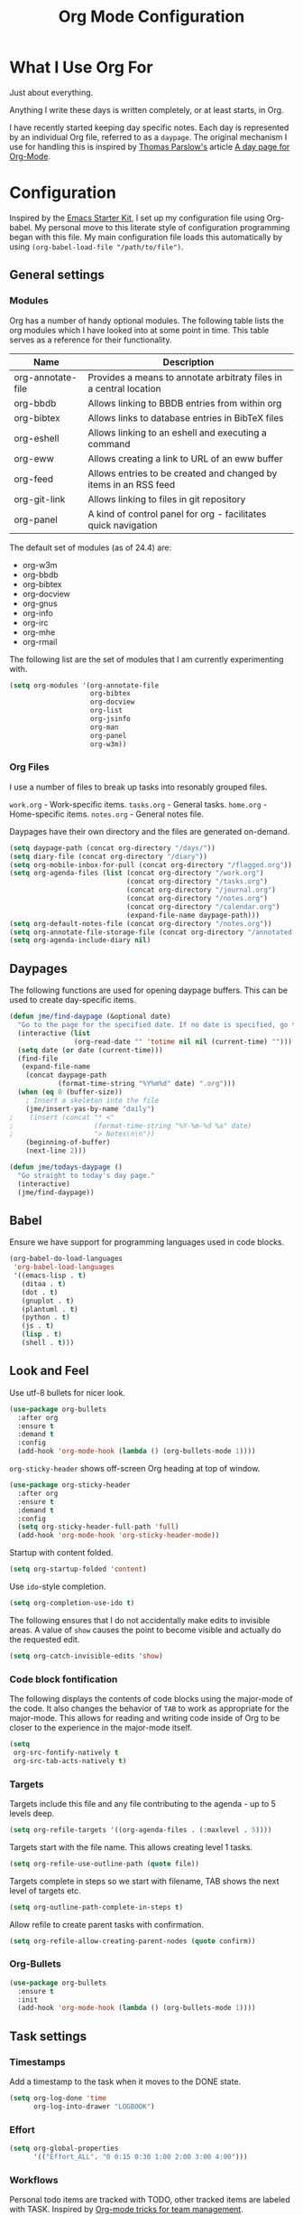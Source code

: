 #+TITLE: Org Mode Configuration
#+OPTIONS: toc:4 h:4
#+STARTUP: showeverything
#+LATEX_CLASS: jmeorgdoc

* What I Use Org For

  Just about everything.

  Anything I write these days is written completely, or at least starts, in
  Org.

  I have recently started keeping day specific notes. Each day is
  represented by an individual Org file, referred to as a ~daypage~. The
  original mechanism I use for handling this is inspired by [[http://tomparslow.co.uk][Thomas
  Parslow's]] article [[http://almostobsolete.net/daypage.html][A day page for Org-Mode]].

* Configuration

  Inspired by the [[https://github.com/eschulte/emacs24-starter-kit][Emacs Starter Kit]], I set up my configuration file using
  Org-babel. My personal move to this literate style of configuration
  programming began with this file. My main configuration file loads this
  automatically by using =(org-babel-load-file "/path/to/file")=.

** General settings

*** Modules

    Org has a number of handy optional modules. The following table lists
    the org modules which I have looked into at some point in time. This
    table serves as a reference for their functionality.

    | Name              | Description                                                        |
    |-------------------+--------------------------------------------------------------------|
    | org-annotate-file | Provides a means to annotate arbitraty files in a central location |
    | org-bbdb          | Allows linking to BBDB entries from within org                     |
    | org-bibtex        | Allows links to database entries in BibTeX files                   |
    | org-eshell        | Allows linking to an eshell and executing a command                |
    | org-eww           | Allows creating a link to URL of an eww buffer                     |
    | org-feed          | Allows entries to be created and changed by items in an RSS feed   |
    | org-git-link      | Allows linking to files in git repository                          |
    | org-panel         | A kind of control panel for org - facilitates quick navigation     |

    The default set of modules (as of 24.4) are:

    - org-w3m
    - org-bbdb
    - org-bibtex
    - org-docview
    - org-gnus
    - org-info
    - org-irc
    - org-mhe
    - org-rmail

    The following list are the set of modules that I am currently
    experimenting with.

    #+BEGIN_SRC emacs-lisp
      (setq org-modules '(org-annotate-file
                          org-bibtex
                          org-docview
                          org-list
                          org-jsinfo
                          org-man
                          org-panel
                          org-w3m))
    #+END_SRC

*** Org Files

    I use a number of files to break up tasks into resonably grouped files.

    =work.org= - Work-specific items.
    =tasks.org= - General tasks.
    =home.org= - Home-specific items.
    =notes.org= - General notes file.

    Daypages have their own directory and the files are generated
    on-demand.

    #+BEGIN_SRC emacs-lisp
      (setq daypage-path (concat org-directory "/days/"))
      (setq diary-file (concat org-directory "/diary"))
      (setq org-mobile-inbox-for-pull (concat org-directory "/flagged.org"))
      (setq org-agenda-files (list (concat org-directory "/work.org")
                                   (concat org-directory "/tasks.org")
                                   (concat org-directory "/journal.org")
                                   (concat org-directory "/notes.org")
                                   (concat org-directory "/calendar.org")
                                   (expand-file-name daypage-path)))
      (setq org-default-notes-file (concat org-directory "/notes.org"))
      (setq org-annotate-file-storage-file (concat org-directory "/annotated.org"))
      (setq org-agenda-include-diary nil)
    #+END_SRC

** Daypages

   The following functions are used for opening daypage buffers. This can
   be used to create day-specific items.

   #+BEGIN_SRC emacs-lisp
     (defun jme/find-daypage (&optional date)
       "Go to the page for the specified date. If no date is specified, go to today's page."
       (interactive (list
                     (org-read-date "" 'totime nil nil (current-time) "")))
       (setq date (or date (current-time)))
       (find-file
        (expand-file-name
         (concat daypage-path
                 (format-time-string "%Y%m%d" date) ".org")))
       (when (eq 0 (buffer-size))
         ; Insert a skeleton into the file
         (jme/insert-yas-by-name "daily")
     ;    (insert (concat "* <"
     ;                    (format-time-string "%Y-%m-%d %a" date)
     ;                    "> Notes\n\n"))
         (beginning-of-buffer)
         (next-line 2)))

     (defun jme/todays-daypage ()
       "Go straight to today's day page."
       (interactive)
       (jme/find-daypage))
   #+END_SRC

** Babel

   Ensure we have support for programming languages used in code blocks.

   #+BEGIN_SRC emacs-lisp
     (org-babel-do-load-languages
      'org-babel-load-languages
      '((emacs-lisp . t)
        (ditaa . t)
        (dot . t)
        (gnuplot . t)
        (plantuml . t)
        (python . t)
        (js . t)
        (lisp . t)
        (shell . t)))
   #+END_SRC

** Look and Feel

   Use utf-8 bullets for nicer look.

   #+BEGIN_SRC emacs-lisp
     (use-package org-bullets
       :after org
       :ensure t
       :demand t
       :config
       (add-hook 'org-mode-hook (lambda () (org-bullets-mode 1))))
   #+END_SRC

   =org-sticky-header= shows off-screen Org heading at top of window.

   #+BEGIN_SRC emacs-lisp
     (use-package org-sticky-header
       :after org
       :ensure t
       :demand t
       :config
       (setq org-sticky-header-full-path 'full)
       (add-hook 'org-mode-hook 'org-sticky-header-mode))
   #+END_SRC

   Startup with content folded.

   #+BEGIN_SRC emacs-lisp
     (setq org-startup-folded 'content)
   #+END_SRC

   Use =ido=-style completion.

   #+BEGIN_SRC emacs-lisp
     (setq org-completion-use-ido t)
   #+END_SRC

   The following ensures that I do not accidentally make edits to invisible
   areas. A value of ~show~ causes the point to become visible and actually
   do the requested edit.

   #+BEGIN_SRC emacs-lisp
     (setq org-catch-invisible-edits 'show)
   #+END_SRC

*** Code block fontification

    The following displays the contents of code blocks using the major-mode
    of the code.  It also changes the behavior of ~TAB~ to work as
    appropriate for the major-mode.  This allows for reading and writing
    code inside of Org to be closer to the experience in the major-mode
    itself.

    #+BEGIN_SRC emacs-lisp
      (setq
       org-src-fontify-natively t
       org-src-tab-acts-natively t)
    #+END_SRC

*** Targets

    Targets include this file and any file contributing to the agenda - up
    to 5 levels deep.

    #+BEGIN_SRC emacs-lisp
      (setq org-refile-targets '((org-agenda-files . (:maxlevel . 5))))
    #+END_SRC

    Targets start with the file name. This allows creating level 1 tasks.

    #+BEGIN_SRC emacs-lisp
      (setq org-refile-use-outline-path (quote file))
    #+END_SRC

    Targets complete in steps so we start with filename, TAB shows the next
    level of targets etc.

    #+BEGIN_SRC emacs-lisp
      (setq org-outline-path-complete-in-steps t)
    #+END_SRC

    Allow refile to create parent tasks with confirmation.

    #+BEGIN_SRC emacs-lisp
      (setq org-refile-allow-creating-parent-nodes (quote confirm))
    #+END_SRC

*** Org-Bullets

    #+BEGIN_SRC emacs-lisp
      (use-package org-bullets
        :ensure t
        :init
        (add-hook 'org-mode-hook (lambda () (org-bullets-mode 1))))
    #+END_SRC


** Task settings

*** Timestamps

    Add a timestamp to the task when it moves to the DONE state.

    #+BEGIN_SRC emacs-lisp
      (setq org-log-done 'time
            org-log-into-drawer "LOGBOOK")
    #+END_SRC

*** Effort

    #+BEGIN_SRC emacs-lisp
      (setq org-global-properties
            '(("Effort_ALL". "0 0:15 0:30 1:00 2:00 3:00 4:00")))
    #+END_SRC

*** Workflows

    Personal todo items are tracked with TODO, other tracked items are
    labeled with TASK. Inspired by [[http://juanreyero.com/article/emacs/org-teams.html][Org-mode tricks for team management]].

    #+BEGIN_SRC emacs-lisp
      (setq org-todo-keywords
            '((sequence "TODO(t)" "STARTED(s)" "WAITING(w)" "STALLED(x)" "|" "DONE(d)" "CANCELLED(c)")
              (sequence "TASK(f)" "|" "DONE(d)")
              (sequence "MAYBE(m)" "|" "DONE(d)" "CANCELLED(c)")
              (sequence "RISK(r)" "|" "MITIGATED(i)")))
    #+END_SRC

    Add some color to the different items to make them easier to visualize.

    #+BEGIN_SRC emacs-lisp
      (setq org-todo-keyword-faces
            '(("TODO" . (:foreground "DarkOrange" :weight bold))
              ("STARTED" . (:foreground "DarkOrange" :weight bold))
              ("WAITING" . (:foreground "gold" :weight bold))
              ("MAYBE" . (:foreground "spring green"))
              ("DONE" . (:foreground "dark sea green"))
              ("STALLED" . (:foreground "slate grey"))
              ("CANCELLED" . (:foreground "slate grey"))
              ("TASK" . (:foreground "DeepSkyBlue"))
              ("RISK" . (:foreground "white" :background "orange red"))
              ("MITIGATED" . (:foreground "white" :background "dark green"))))
    #+END_SRC

**** Projects

     Collections of tasks and other items are projects, and are marked with
     the =prj= tag. They should contain todo items and are considered stuck
     unless they do. The =prj= tag should not be inheritable, otherwise its
     tasks will also appear as projects.

     #+BEGIN_SRC emacs-lisp
       (setq org-tags-exclude-from-inheritance '("prj"))
     #+END_SRC

*** Templates

    #+BEGIN_SRC emacs-lisp
      (setq org-capture-templates
            '(("m" "Zimbra Task" entry (file+headline
                                        (concat org-directory "/work.org") "General")
               "* TODO %^{Brief Description} %^g\n  %?\n  Added: %U")
              ("t" "Todo" entry (file+headline
                                 (concat org-directory "/tasks.org") "Tasks")
               "* TODO %^{Brief Description} %^g\n  %?\n  Added: %U")
              ("T" "Quick task" entry (file+headline
                                       (concat org-directory "/tasks.org") "Tasks")
               "* TASK %^{Task}"
               :immediate-finish t)
              ("j" "Journal entry" plain (file+datetree
                                          (concat org-directory "/journal.org"))
               "%K - %a\n%i\n%?\n"
               :unnarrowed t)
              ("J" "Journal entry with date" plain (file+datetree+prompt
                                                    (concat org-directory "/journal.org"))
               "%K - %a\n%i\n%?\n"
               :unnarrowed t)
              ("n" "Notes" entry (file+datetree
                                    (concat org-directory "/notes.org") "Inbox")
               "* %^{Description} %^g\n  %?\n  Added: %U")))
    #+END_SRC

*** Archiving

    Archiving of completed tasks. see
    http://article.gmane.org/gmane.emacs.orgmode/3629.

    To set an org file up for archiving you need to add the following at
    the top of the file (replace archive.text with the archive file):

    =-*- mode: org; after-save-hook: (archive-done-tasks) -*-=
    =#+ARCHIVE: archive.txt::* %s archive=

    #+BEGIN_SRC emacs-lisp
      (defvar jme/org-archive-expiry-days 7
        "The number of days after which a completed task should be auto-archived.
      This can be 0 for immediate, or a floating point value.")

      (defun jme/org-archive-done-tasks ()
        (interactive)
        (save-excursion
          (goto-char (point-min))
          (let ((done-regexp
                 (concat "\\* \\(" (regexp-opt org-done-keywords) "\\) "))
                (state-regexp
                 (concat "- State \"\\(" (regexp-opt org-done-keywords)
                         "\\)\"\\s-*\\[\\([^]\n]+\\)\\]")))
            (while (re-search-forward done-regexp nil t)
              (let ((end (save-excursion
                           (outline-next-heading)
                           (point)))
                    begin)
                (goto-char (line-beginning-position))
                (setq begin (point))
                (if (re-search-forward state-regexp end t)
                    (let* ((time-string (match-string 2))
                           (when-closed (org-parse-time-string time-string)))
                      (if (>= (time-to-number-of-days
                               (time-subtract (current-time)
                                              (apply #'encode-time when-closed)))
                              jme/org-archive-expiry-days)
                          (org-archive-subtree)))
                  (goto-char end)))))
          (save-buffer)))

      (setq safe-local-variable-values (quote ((after-save-hook archive-done-tasks))))
      (defalias 'archive-done-tasks 'jme/org-archive-done-tasks)
    #+END_SRC

** Agenda Settings

   Look ahead two days of my agenda at a time.

   #+BEGIN_SRC emacs-lisp
     (setq org-agenda-span 2)
   #+END_SRC

   Set a relevant set of columns which includes effort.

   #+BEGIN_SRC emacs-lisp
     (setq org-columns-default-format "%50ITEM %12SCHEDULED %TODO %3PRIORITY %Effort{:} %TAGS")
   #+END_SRC

   #+BEGIN_SRC emacs-lisp
     (setq org-agenda-custom-commands
           '(
             ("h" "Work todos" tags-todo
              "-personal-doat={.+}-dowith={.+}/!-TASK"
              ((org-agenda-todo-ignore-scheduled t)))
             ("H" "All work todos" tags-todo "-personal/!-TASK-MAYBE"
              ((org-agenda-todo-ignore-scheduled nil)))
             ("A" "Work todos with doat or dowith" tags-todo
              "-personal+doat={.+}|dowith={.+}/!-TASK"
              ((org-agenda-todo-ignore-scheduled nil)))
             ("j" "TODO dowith and TASK with"
              ((org-sec-with-view "TODO dowith")
               (org-sec-where-view "TODO doat")
               (org-sec-assigned-with-view "TASK with")
               (org-sec-stuck-with-view "STUCK with")))
             ("J" "Interactive TODO dowith and TASK with"
              ((org-sec-who-view "TODO dowith")))
             ("P" "Projects"
              ((tags "prj")))
             ("D" "Daily Action List"
              (
               (agenda "" ((org-agenda-ndays 1)
                           (org-agenda-sorting-strategy
                            (quote ((agenda time-up priority-down tag-up) )))
                           (org-deadline-warning-days 0)
                           ))
               ))
             ))
   #+END_SRC

   A common problem with all-day and multi-day events in org agenda view is
   that they become separated from timed events and are placed below all
   =TODO= items. Likewise, additional fields such as =Location:= are
   orphaned from their parent events. The following hook will ensure that
   all events are correctly placed in the agenda:

   See http://orgmode.org/worg/org-contrib/org-mac-iCal.html

   #+BEGIN_SRC emacs-lisp
     (add-hook 'org-agenda-cleanup-fancy-diary-hook
               (lambda ()
                 (goto-char (point-min))
                 (save-excursion
                   (while (re-search-forward "^[a-z]" nil t)
                     (goto-char (match-beginning 0))
                     (insert "0:00-24:00")))
                 (while (re-search-forward "^ [a-z]" nil t)
                   (goto-char (match-beginning 0))
                   (save-excursion
                     (re-search-backward "^[0-9]+:[0-9]+-[0-9]+:[0-9]+ " nil t))
                   (insert (match-string 0)))))
   #+END_SRC

*** Special Agenda Views

    #+BEGIN_SRC emacs-lisp
      (defvar org-sec-with "nobody"
        "Value of the :with: peoperty when doing an org-sec-tag-entry.
         Change it with org-sec-set-with, set to C-c ow")

      (defvar org-sec-where ""
        "Value of the :at: property when doing an
         org-sec-tag-entry. Change it with org-sec-set-with,
         set to C-c oW")

      (defvar org-sec-with-history '()
        "History list of :where: properties")

      (defun org-sec-set-with ()
       "Changes the value of the org-sec-with variable for use
        in the next call of org-sec-tag-entry."
       (interactive)
       (setq org-sec-with (read-string "With: " nil
                                       'org-sec-with-history "")))

      (bind-key "C-c ow" 'org-sec-set-with)

      (defun org-sec-set-where ()
        "Changes the value of the org-sec-where variable for use
         in the next call of org-sec-tag-entry."
        (interactive)
        (setq org-sec-where
              (read-string "Where: " nil
                           'org-sec-where-history "")))

      (bind-key "C-c oW" 'org-sec-set-where)

      (defun org-sec-set-dowith ()
        "Sets the value of the dowith property."
        (interactive)
        (let ((do-with
               (read-string "Do with: "
                            nil 'org-sec-dowith-history "")))
          (unless (string= do-with "")
            (org-entry-put nil "dowith" do-with))))

      (bind-key "C-c od" 'org-sec-set-dowith)

      (defun org-sec-set-doat ()
        "Sets the value of the doat property."
        (interactive)
        (let ((do-at (read-string "Do at: "
                                  nil 'org-sec-doat-history "")))
          (unless (string= do-at "")
            (org-entry-put nul "doat" do-at))))

      (bind-key "C-c oD" 'org-sec-set-doat)

      (defun org-sec-tag-entry ()
        "Adds a :with: property with the value of org-sec-with if
         defined, an :at: property with the value of org-sec-where
         if defined, and an :on: property with the current time."
         (interactive)
         (save-excursion
           (org-entry-put nil "on" (format-time-string
                                    (org-time-stamp-format 'long)
                                    (current-time)))
           (unless (string= org-sec-where "")
             (org-entry-put nil "at" org-sec-where))
           (unless (string= org-sec-with "nobody")
             (org-entry-put nil "with" org-sec-with))))

      (bind-key "C-c oj" 'org-sec-tag-entry)

      (defun join (lst sep &optional pre post)
        (mapconcat (function (lambda (x)
                               (concat pre x post)))
                   lst sep))

      (defun org-sec-with-view (par &optional who)
        "Select tasks marked as dowith=who, where who
         defaults to the value of org-sec-with."
        (org-tags-view '(4) (join (split-string (if who
                                                    who
                                                  org-sec-with))
                                  "|" "dowith=\"" "\"")))

      (defun org-sec-where-view (par)
        "Select tasks marked as doat=org-sec-where."
        (org-tags-view '(4) (concat "doat={" org-sec-where "}")))

      (defun org-sec-assigned-with-view (par &optional who)
        "Select tasks assigned to who, by default org-sec-with."
        (org-tags-view '(4)
                       (concat (join (split-string (if who
                                                       who
                                                     org-sec-with))
                                     "|")
                               "/TASK")))

      (defun org-sec-stuck-with-view (par &optional who)
        "Select stuck projects assigned to who, by default
         org-sec-with."
        (let ((org-stuck-projects
               `(,(concat "+prj+"
                          (join (split-string (if who
                                                  who
                                                org-sec-with)) "|")
                          "/-MAYBE-DONE")
                 ("TODO" "TASK") ())))
          (org-agenda-list-stuck-projects)))

      (defun org-sec-who-view (par)
        "Builds agenda for a given user.  Queried. "
        (let ((who (read-string "Build todo for user/tag: "
                                "" "" "")))
          (org-sec-with-view "TODO dowith" who)
          (org-sec-assigned-with-view "TASK with" who)
          (org-sec-stuck-with-view "STUCK with" who)))
    #+END_SRC

*** Allow quickly marking items as done in the agenda view. (From [[http://pages.sachachua.com/.emacs.d/Sacha.html#unnumbered-82][here]]).

    #+BEGIN_SRC emacs-lisp
      (defun jme/org-agenda-done (&optional arg)
        "Mark current TODO as done.
      This changes the line at point, all other lines in the agenda referring to
      the same tree node, and the headline of the tree node in the org file."
        (interactive "P")
        (org-agenda-todo "DONE"))
      ;(bind-key "x" 'jme/org-agenda-done org-agenda-mode-map)

      (defun jme/org-agenda-done-and-add-followup ()
        "Mark the current TODO as done and add another task after it.
      Creates it at the same level as the previous task."
        (interactive)
        (org-agenda-todo "DONE")
        (org-agenda-switch-to)
        (org-capture 0 "t"))
      ;(bind-key "X" 'jme/org-agenda-done-and-add-followup org-agenda-mode-map)
    #+END_SRC

** LaTeX

   Use smart quotes when exporting.

   #+BEGIN_SRC emacs-lisp
     (setq org-export-with-smart-quotes t)
   #+END_SRC

*** Source code listings

    Use the ~minted~ package for source code fontification and coloring.

    #+BEGIN_SRC emacs-lisp
      (add-to-list 'org-latex-packages-alist '("" "minted"))
      (setq org-latex-listings 'minted)
      (setq org-latex-minted-options
         '(("frame" "lines")
           ("fontsize" "\\scriptsize")))
    #+END_SRC

    We need to also ensure that the PDF conversion process adds the
    =-shell-escape= option to pdflatex.

    #+BEGIN_SRC emacs-lisp
      (setq org-latex-pdf-process
         '("pdflatex -shell-escape -interaction nonstopmode -output-directory %o %f"
           "pdflatex -shell-escape -interaction nonstopmode -output-directory %o %f"
           "pdflatex -shell-escape -interaction nonstopmode -output-directory %o %f"))
    #+END_SRC

    Add custom document classes.

    #+BEGIN_SRC emacs-lisp
      (require 'ox-latex)
      (add-to-list 'org-latex-classes
            '("mezeoorgdoc" "\\documentclass[10pt,oneside]{mezeoorgdoc}"
              ("\\chapter{%s}" . "\\chapter*{%s}")
              ("\\section{%s}" . "\\section*{%s}")
              ("\\subsection{%s}" . "\\subsection*{%s}")
              ("\\subsubsection{%s}" . "\\subsubsection*{%s}")
              ("\\paragraph{%s}" . "\\paragraph*{%s}")
              ("\\subparagraph{%s}" . "\\subparagrah*{%s}")))
      (add-to-list 'org-latex-classes
            '("jmeorgdoc" "\\documentclass[10pt,oneside]{jmeorgdoc}"
              ("\\chapter{%s}" . "\\chapter*{%s}")
              ("\\section{%s}" . "\\section*{%s}")
              ("\\subsection{%s}" . "\\subsection*{%s}")
              ("\\subsubsection{%s}" . "\\subsubsection*{%s}")
              ("\\paragraph{%s}" . "\\paragraph*{%s}")
              ("\\subparagraph{%s}" . "\\subparagrah*{%s}")))
      (add-to-list 'org-latex-classes
            '("jmeorgarticle" "\\documentclass[10pt,oneside,article]{jmeorgdoc}"
              ("\\section{%s}" . "\\section*{%s}")
              ("\\subsection{%s}" . "\\subsection*{%s}")
              ("\\subsubsection{%s}" . "\\subsubsection*{%s}")
              ("\\paragraph{%s}" . "\\paragraph*{%s}")
              ("\\subparagraph{%s}" . "\\subparagrah*{%s}")))
      (add-to-list 'org-latex-classes
             '("synacororgarticle" "\\documentclass[10pt,oneside,article]{synacororgarticle}"
              ("\\section{%s}" . "\\section*{%s}")
              ("\\subsection{%s}" . "\\subsection*{%s}")
              ("\\subsubsection{%s}" . "\\subsubsection*{%s}")
              ("\\paragraph{%s}" . "\\paragraph*{%s}")
              ("\\subparagraph{%s}" . "\\subparagrah*{%s}")))
    #+END_SRC

** Key bindings

   Guide setup

   #+BEGIN_SRC emacs-lisp
     (defun guide-key/jme-hook-function-for-org-mode ()
       (guide-key/add-local-guide-key-sequence "C-c")
       (guide-key/add-local-guide-key-sequence "C-c C-x")
       (guide-key/add-local-highlight-command-regexp "org-"))
     (add-hook 'org-mode-hook 'guide-key/jme-hook-function-for-org-mode)
   #+END_SRC

   #+BEGIN_SRC emacs-lisp
     (bind-key "C-c l" 'org-store-link)
     (bind-key "C-c L" 'org-insert-link-global)
     (bind-key "C-c a" 'org-agenda)
     (bind-key "C-c c" 'org-capture)
     (bind-key "C-c b" 'org-iswitchb)
   #+END_SRC
